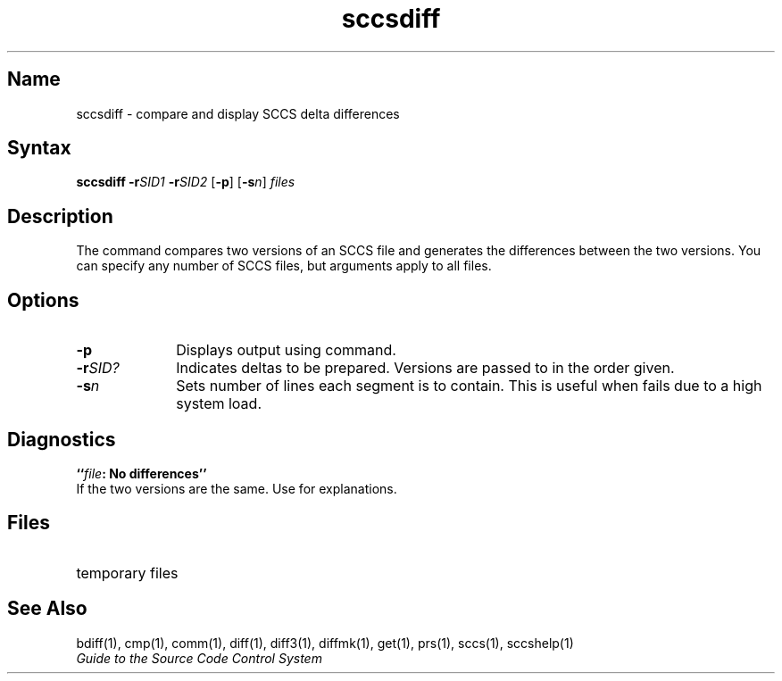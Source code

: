 .\" SCCSID: @(#)sccsdiff.1	8.1	9/11/90
.TH sccsdiff 1
.SH Name
sccsdiff \- compare and display SCCS delta differences
.SH Syntax
.B sccsdiff
\fB\-r\fISID1 \fB\-r\fISID2\fR [\fB\-p\fR] [\fB-s\fIn\fR\|] \fIfiles\fR
.SH Description
.NXR "sccsdiff command"
.NXAM "file" "sccsfile" "sccsdiff command"
.NXR "SCCS file" "comparing"
The
.PN sccsdiff
command 
compares two versions of an
SCCS
file and generates the differences between the
two versions.
You can specify any number of
SCCS
files, but arguments apply to all files.
.SH Options
.IP \fB\-p\fR  10
Displays output using
.MS pr 1 
command.
.IP \fB\-r\fISID?\fR
Indicates deltas to be prepared.  
Versions are passed to
.MS bdiff 1
in the order given.
.IP \fB\-s\fIn\fR
Sets number of lines each segment is to contain.  
This is useful when
.PN diff
fails due to a high system load.
.SH Diagnostics
.BI `` file ": No differences''"
.br
If the two versions are the same.
Use
.MS sccshelp 1
for explanations.
.PD
.SH Files
.TP "\w'/tmp/get?????\ \ \ 'u"
.PN /tmp/get?????
temporary files
.SH See Also
bdiff(1), cmp(1), comm(1), diff(1), diff3(1), 
diffmk(1), get(1), prs(1), sccs(1), sccshelp(1)
.br
\fIGuide to the Source Code Control System\fP
